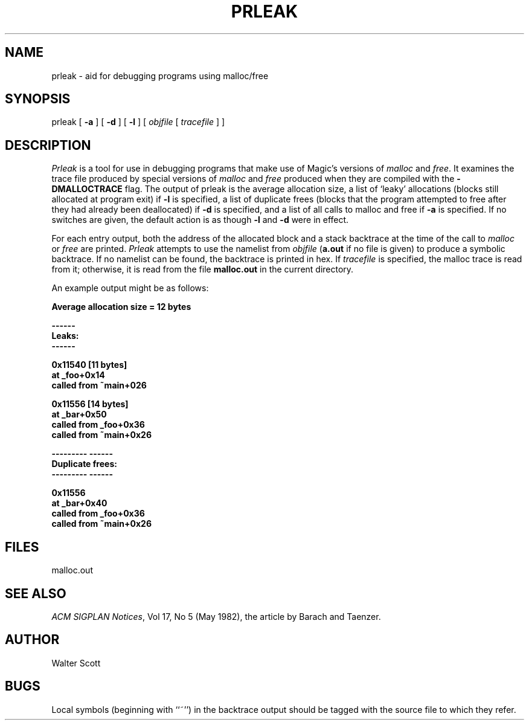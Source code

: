 .\" CONVENTIONS:  
.\"	italics:  things that are substituted for
.\"	boldface: characters that are typed as-is
.\"
.\"	EXAMPLE:  \fIfilename\fB.mag\fR
.\"	     or:  \fBcif \fR[\fIfile\fR]
.\"
.TH PRLEAK 8
.SH NAME
prleak \- aid for debugging programs using malloc/free
.SH SYNOPSIS
prleak
[
.B \-a
] [
.B \-d
] [
.B \-l
] [
.I objfile
[
.I tracefile
] ]
.SH DESCRIPTION
.I Prleak
is a tool for use in debugging programs that make use of
Magic's versions of \fImalloc\fR and \fIfree\fR.
It examines the trace file produced by special versions of
.I malloc
and
.I free
produced when they are compiled with the \fB\-DMALLOCTRACE\fR flag.
The output of prleak is the average allocation size, a list
of `leaky' allocations (blocks still allocated at program exit)
if \fB\-l\fR is specified,
a list of duplicate frees (blocks that the program attempted
to free after they had already been deallocated) if \fB\-d\fR
is specified, and a list of all calls to malloc and free
if \fB\-a\fR is specified.  If no switches are given, the
default action is as though \fB\-l\fR and \fB\-d\fR were
in effect.
.PP
For each entry output, both the address of the allocated
block and a stack backtrace at the time of the call to
.I malloc
or
.I free
are printed.
.I Prleak
attempts to use the namelist from
.I objfile
(\fBa.out\fR if no file is given)
to produce a symbolic backtrace.  If no namelist can be found,
the backtrace is printed in hex.
If
.I tracefile
is specified, the malloc trace is read from it; otherwise, it
is read from the file \fBmalloc.out\fR in the current directory.
.PP
An example output might be as follows:
.DS L
.sp
.nf
    \fBAverage allocation size = 12 bytes\fR

    \fB------\fR
    \fBLeaks:\fR
    \fB------\fR

    \fB0x11540      [11 bytes]\fR
            \fBat _foo+0x14\fR
            \fBcalled from ~main+026\fR

    \fB0x11556      [14 bytes]\fR
            \fBat _bar+0x50\fR
            \fBcalled from _foo+0x36\fR
            \fBcalled from ~main+0x26\fR

    \fB--------- ------\fR
    \fBDuplicate frees:\fR
    \fB--------- ------\fR

    \fB0x11556  \fR
            \fBat _bar+0x40\fR
            \fBcalled from _foo+0x36\fR
            \fBcalled from ~main+0x26\fR
.fi
.DE

.SH FILES
malloc.out

.SH "SEE ALSO"
\fIACM SIGPLAN Notices\fR, Vol 17, No 5 (May 1982), the
article by Barach and Taenzer.

.SH AUTHOR
Walter Scott

.SH BUGS
Local symbols (beginning with ``~'')
in the backtrace output should be tagged with
the source file to which they refer.
